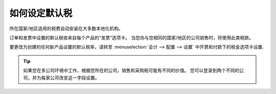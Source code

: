 ========================
如何设定默认税
========================

所在国家/地区适用的税费自动安装在大多数本地化机构。

订单和发票中设置的默认税收来自每个产品的“发票”选项卡。
当您向与您相同的国家/地区的公司销售时，将使用此类税款。

.. image:: media/application05.png
   :align: center

要更改为创建的任何新产品设置的默认税率，请转至
:menuselection:`会计 --> 配置 --> 设置` 中开票和付款下的税金选项卡设置.

.. image:: media/create04.png
   :align: center

.. tip::
    如果您在多公司环境中工作，根据您所在的公司，销售和采购税可能有不同的价值。
    您可以登录到两个不同的公司，并为每家公司改变这一字段设置。

.. seealso::

  * :doc:`create`
  * :doc:`application`
  * :doc:`taxcloud`
  * :doc:`B2B_B2C`
  * :doc:`tax_included`
